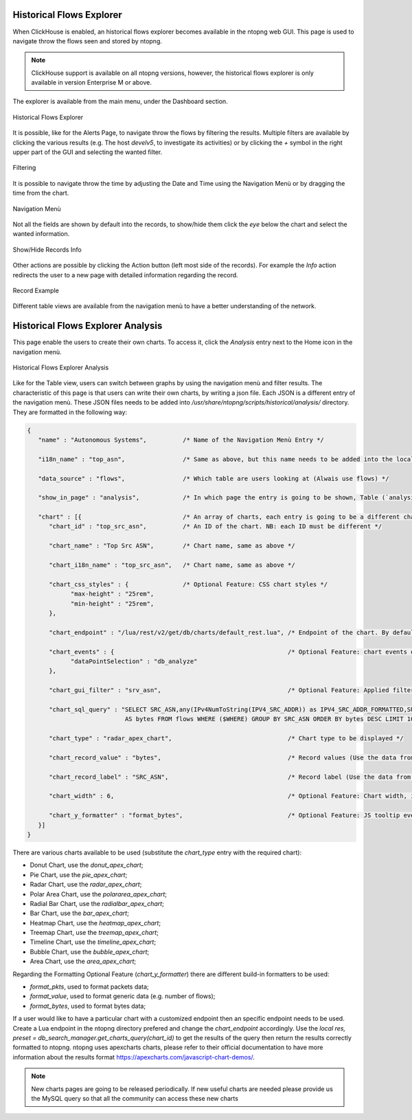 .. _ClickHouse:

Historical Flows Explorer
-------------------------

When ClickHouse is enabled, an historical flows explorer becomes available in the ntopng web GUI.
This page is used to navigate throw the flows seen and stored by ntopng.

.. note::

   ClickHouse support is available on all ntopng versions, however, the historical flows explorer is only available in version Enterprise M or above.


The explorer is available from the main menu, under the Dashboard section.

.. figure:: ../img/clickhouse_flow_explorer.png
  :align: center
  :alt: Historical Flows Explorer

  Historical Flows Explorer

It is possible, like for the Alerts Page, to navigate throw the flows by filtering the results.
Multiple filters are available by clicking the various results (e.g. The host `develv5`, to investigate its activities) or by clicking the `+` symbol in the right upper part of the GUI and selecting the wanted filter.

.. figure:: ../img/add_filters.png
  :align: center
  :alt: Historical Flows Explorer

  Filtering

It is possible to navigate throw the time by adjusting the Date and Time using the Navigation Menù or by dragging the time from the chart.

.. figure:: ../img/historical_flow_nav_menu.png
  :align: center
  :alt: Historical Flows Explorer

  Navigation Menù

Not all the fields are shown by default into the records, to show/hide them click the `eye` below the chart and select the wanted information.

.. figure:: ../img/historical_flow_show_columns.png
  :align: center
  :alt: Historical Flows Explorer

  Show/Hide Records Info

Other actions are possible by clicking the Action button (left most side of the records). For example the `Info` action redirects the user to a new page with detailed information regarding the record.

.. figure:: ../img/flow_record_example.png
  :align: center
  :alt: Historical Flows Explorer

  Record Example

Different table views are available from the navigation menù to have a better understanding of the network.



Historical Flows Explorer Analysis
----------------------------------

This page enable the users to create their own charts. To access it, click the `Analysis` entry next to the Home icon in the navigation menù.

.. figure:: ../img/historical_flow_analysis.png
  :align: center
  :alt: Historical Flows Explorer

  Historical Flows Explorer Analysis

Like for the Table view, users can switch between graphs by using the navigation menù and filter results.
The characteristic of this page is that users can write their own charts, by writing a json file. Each JSON is a different entry of the navigation menù.
These JSON files needs to be added into `/usr/share/ntopng/scripts/historical/analysis/` directory.
They are formatted in the following way:

.. code:: bash

   {
      "name" : "Autonomous Systems",          /* Name of the Navigation Menù Entry */
      
      "i18n_name" : "top_asn",                /* Same as above, but this name needs to be added into the localization file */  
      
      "data_source" : "flows",                /* Which table are users looking at (Alwais use flows) */
    
      "show_in_page" : "analysis",            /* In which page the entry is going to be shown, Table (`analysis`) view or Analysis (`analysis`) view*/
      
      "chart" : [{                            /* An array of charts, each entry is going to be a different chart shown in the GUI */
         "chart_id" : "top_src_asn",          /* An ID of the chart. NB: each ID must be different */
         
         "chart_name" : "Top Src ASN",        /* Chart name, same as above */
         
         "chart_i18n_name" : "top_src_asn",   /* Chart name, same as above */

         "chart_css_styles" : {               /* Optional Feature: CSS chart styles */
               "max-height" : "25rem",
               "min-height" : "25rem",
         },

         "chart_endpoint" : "/lua/rest/v2/get/db/charts/default_rest.lua", /* Endpoint of the chart. By default use this one, change it if particular data are requested and format it as the user like */
         
         "chart_events" : {                                                /* Optional Feature: chart events on click of the value. Use this value by default. */
               "dataPointSelection" : "db_analyze"
         },

         "chart_gui_filter" : "srv_asn",                                   /* Optional Feature: Applied filtering on click of the chart data */
         
         "chart_sql_query" : "SELECT SRC_ASN,any(IPv4NumToString(IPV4_SRC_ADDR)) as IPV4_SRC_ADDR_FORMATTED,SUM(TOTAL_BYTES) /* MySQL query */
                              AS bytes FROM flows WHERE ($WHERE) GROUP BY SRC_ASN ORDER BY bytes DESC LIMIT 10",
         
         "chart_type" : "radar_apex_chart",                                /* Chart type to be displayed */
         
         "chart_record_value" : "bytes",                                   /* Record values (Use the data from the query) */
         
         "chart_record_label" : "SRC_ASN",                                 /* Record label (Use the data from the query) */
         
         "chart_width" : 6,                                                /* Optional Feature: Chart width, it must be an Integer between 1 and 12 */
         
         "chart_y_formatter" : "format_bytes",                             /* Optional Feature: JS tooltip event */
      }]
   }

There are various charts available to be used (substitute the `chart_type` entry with the required chart):

- Donut Chart, use the `donut_apex_chart`;
- Pie Chart, use the `pie_apex_chart`;
- Radar Chart, use the `radar_apex_chart`;
- Polar Area Chart, use the `polararea_apex_chart`;
- Radial Bar Chart, use the `radialbar_apex_chart`;
- Bar Chart, use the `bar_apex_chart`;
- Heatmap Chart, use the `heatmap_apex_chart`;
- Treemap Chart, use the `treemap_apex_chart`;
- Timeline Chart, use the `timeline_apex_chart`;
- Bubble Chart, use the `bubble_apex_chart`;
- Area Chart, use the `area_apex_chart`;

Regarding the Formatting Optional Feature (`chart_y_formatter`) there are different build-in formatters to be used:

- `format_pkts`, used to format packets data;
- `format_value`, used to format generic data (e.g. number of flows);
- `format_bytes`, used to format bytes data; 

If a user would like to have a particular chart with a customized endpoint then an specific endpoint needs to be used.
Create a Lua endpoint in the ntopng directory prefered and change the `chart_endpoint` accordingly.
Use the `local res, preset = db_search_manager.get_charts_query(chart_id)` to get the results of the query then return the results correctly formatted to ntopng.
ntopng uses apexcharts charts, please refer to their official documentation to have more information about the results format https://apexcharts.com/javascript-chart-demos/.

.. note::

   New charts pages are going to be released periodically. If new useful charts are needed please provide us the MySQL query so that all the community can access these new charts

  